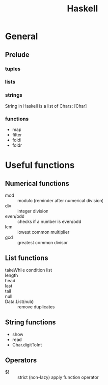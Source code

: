 #+TITLE: Haskell
#+FILETAGS: :haskell:

* General
** Prelude
*** tuples
*** lists
*** strings
String in Haskell is a list of Chars: [Char]
*** functions
- map
- filter
- foldl
- foldr

* Useful functions
** Numerical functions
- mod :: modulo (reminder after numerical division)
- div :: integer division
- even/odd :: checks if a number is even/odd
- lcm :: lowest common multiplier
- gcd :: greatest common divisor

** List functions

- takeWhile condition list ::
- length ::
- head ::
- last ::
- tail ::
- null ::
- Data.List(nub) :: remove duplicates

** String functions
- show
- read
- Char.digitToInt

** Operators
- $! :: strict (non-lazy) apply function operator

